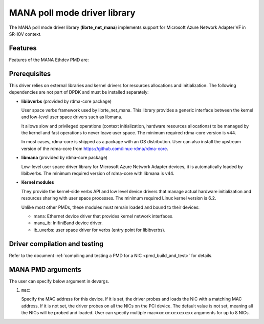 ..  SPDX-License-Identifier: BSD-3-Clause
    Copyright 2022 Microsoft Corporation

MANA poll mode driver library
=============================

The MANA poll mode driver library (**librte_net_mana**) implements support
for Microsoft Azure Network Adapter VF in SR-IOV context.

Features
--------

Features of the MANA Ethdev PMD are:

Prerequisites
-------------

This driver relies on external libraries and kernel drivers
for resources allocations and initialization.
The following dependencies are not part of DPDK
and must be installed separately:

- **libibverbs** (provided by rdma-core package)

  User space verbs framework used by librte_net_mana.
  This library provides a generic interface between the kernel
  and low-level user space drivers such as libmana.

  It allows slow and privileged operations
  (context initialization, hardware resources allocations)
  to be managed by the kernel and fast operations to never leave user space.
  The minimum required rdma-core version is v44.

  In most cases, rdma-core is shipped as a package with an OS distribution.
  User can also install the upstream version of the rdma-core from
  https://github.com/linux-rdma/rdma-core.

- **libmana** (provided by rdma-core package)

  Low-level user space driver library
  for Microsoft Azure Network Adapter devices,
  it is automatically loaded by libibverbs.
  The minimum required version of rdma-core with libmana is v44.

- **Kernel modules**

  They provide the kernel-side verbs API and low level device drivers
  that manage actual hardware initialization
  and resources sharing with user space processes.
  The minimum required Linux kernel version is 6.2.

  Unlike most other PMDs, these modules must remain loaded
  and bound to their devices:

  - mana: Ethernet device driver that provides kernel network interfaces.
  - mana_ib: InifiniBand device driver.
  - ib_uverbs: user space driver for verbs (entry point for libibverbs).

Driver compilation and testing
------------------------------

Refer to the document
:ref:`compiling and testing a PMD for a NIC <pmd_build_and_test>` for details.

MANA PMD arguments
------------------

The user can specify below argument in devargs.

#.  ``mac``:

    Specify the MAC address for this device.
    If it is set, the driver probes and loads the NIC
    with a matching MAC address.
    If it is not set, the driver probes on all the NICs on the PCI device.
    The default value is not set,
    meaning all the NICs will be probed and loaded.
    User can specify multiple mac=xx:xx:xx:xx:xx:xx arguments for up to 8 NICs.
